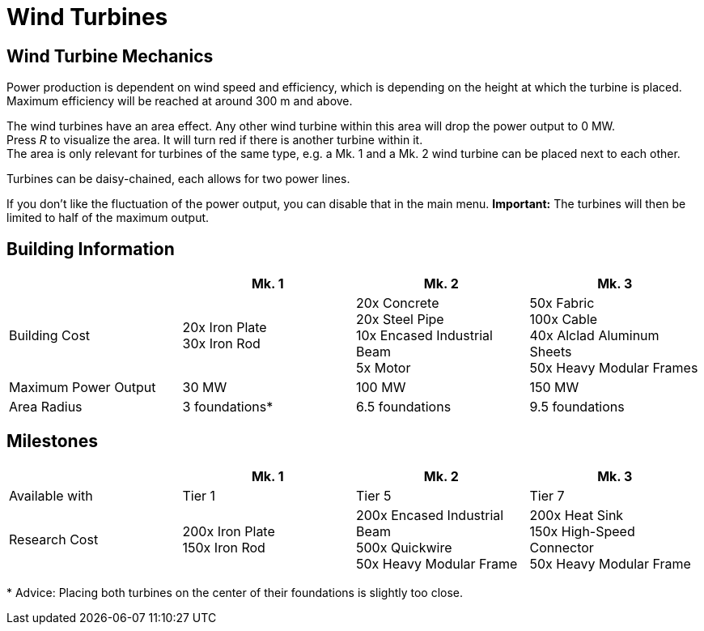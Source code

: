 = Wind Turbines

== Wind Turbine Mechanics
Power production is dependent on wind speed and efficiency, which is depending on the height at which the turbine is placed. Maximum efficiency will be reached at around 300 m and above.

The wind turbines have an area effect. Any other wind turbine within this area will drop the power output to 0 MW. +
Press _R_ to visualize the area. It will turn red if there is another turbine within it. +
The area is only relevant for turbines of the same type, e.g. a Mk. 1 and a Mk. 2 wind turbine can be placed next to each other.

Turbines can be daisy-chained, each allows for two power lines.

If you don't like the fluctuation of the power output, you can disable that in the main menu. **Important:** The turbines will then be limited to half of the maximum output.

== Building Information

|===
| |Mk. 1 |Mk. 2 |Mk. 3

|Building Cost
|20x Iron Plate +
30x Iron Rod
|20x Concrete +
20x Steel Pipe +
10x Encased Industrial Beam +
5x Motor
|50x Fabric +
100x Cable +
40x Alclad Aluminum Sheets +
50x Heavy Modular Frames

|Maximum Power Output
|30 MW
|100 MW
|150 MW

|Area Radius
|3 foundations*
|6.5 foundations
|9.5 foundations
|===

== Milestones

|===
| |Mk. 1 |Mk. 2 |Mk. 3

|Available with
|Tier 1
|Tier 5
|Tier 7

|Research Cost
|200x Iron Plate +
150x Iron Rod
|200x Encased Industrial Beam +
500x Quickwire +
50x Heavy Modular Frame
|200x Heat Sink +
150x High-Speed Connector +
50x Heavy Modular Frame
|===

*{sp}Advice: Placing both turbines on the center of their foundations is slightly too close.